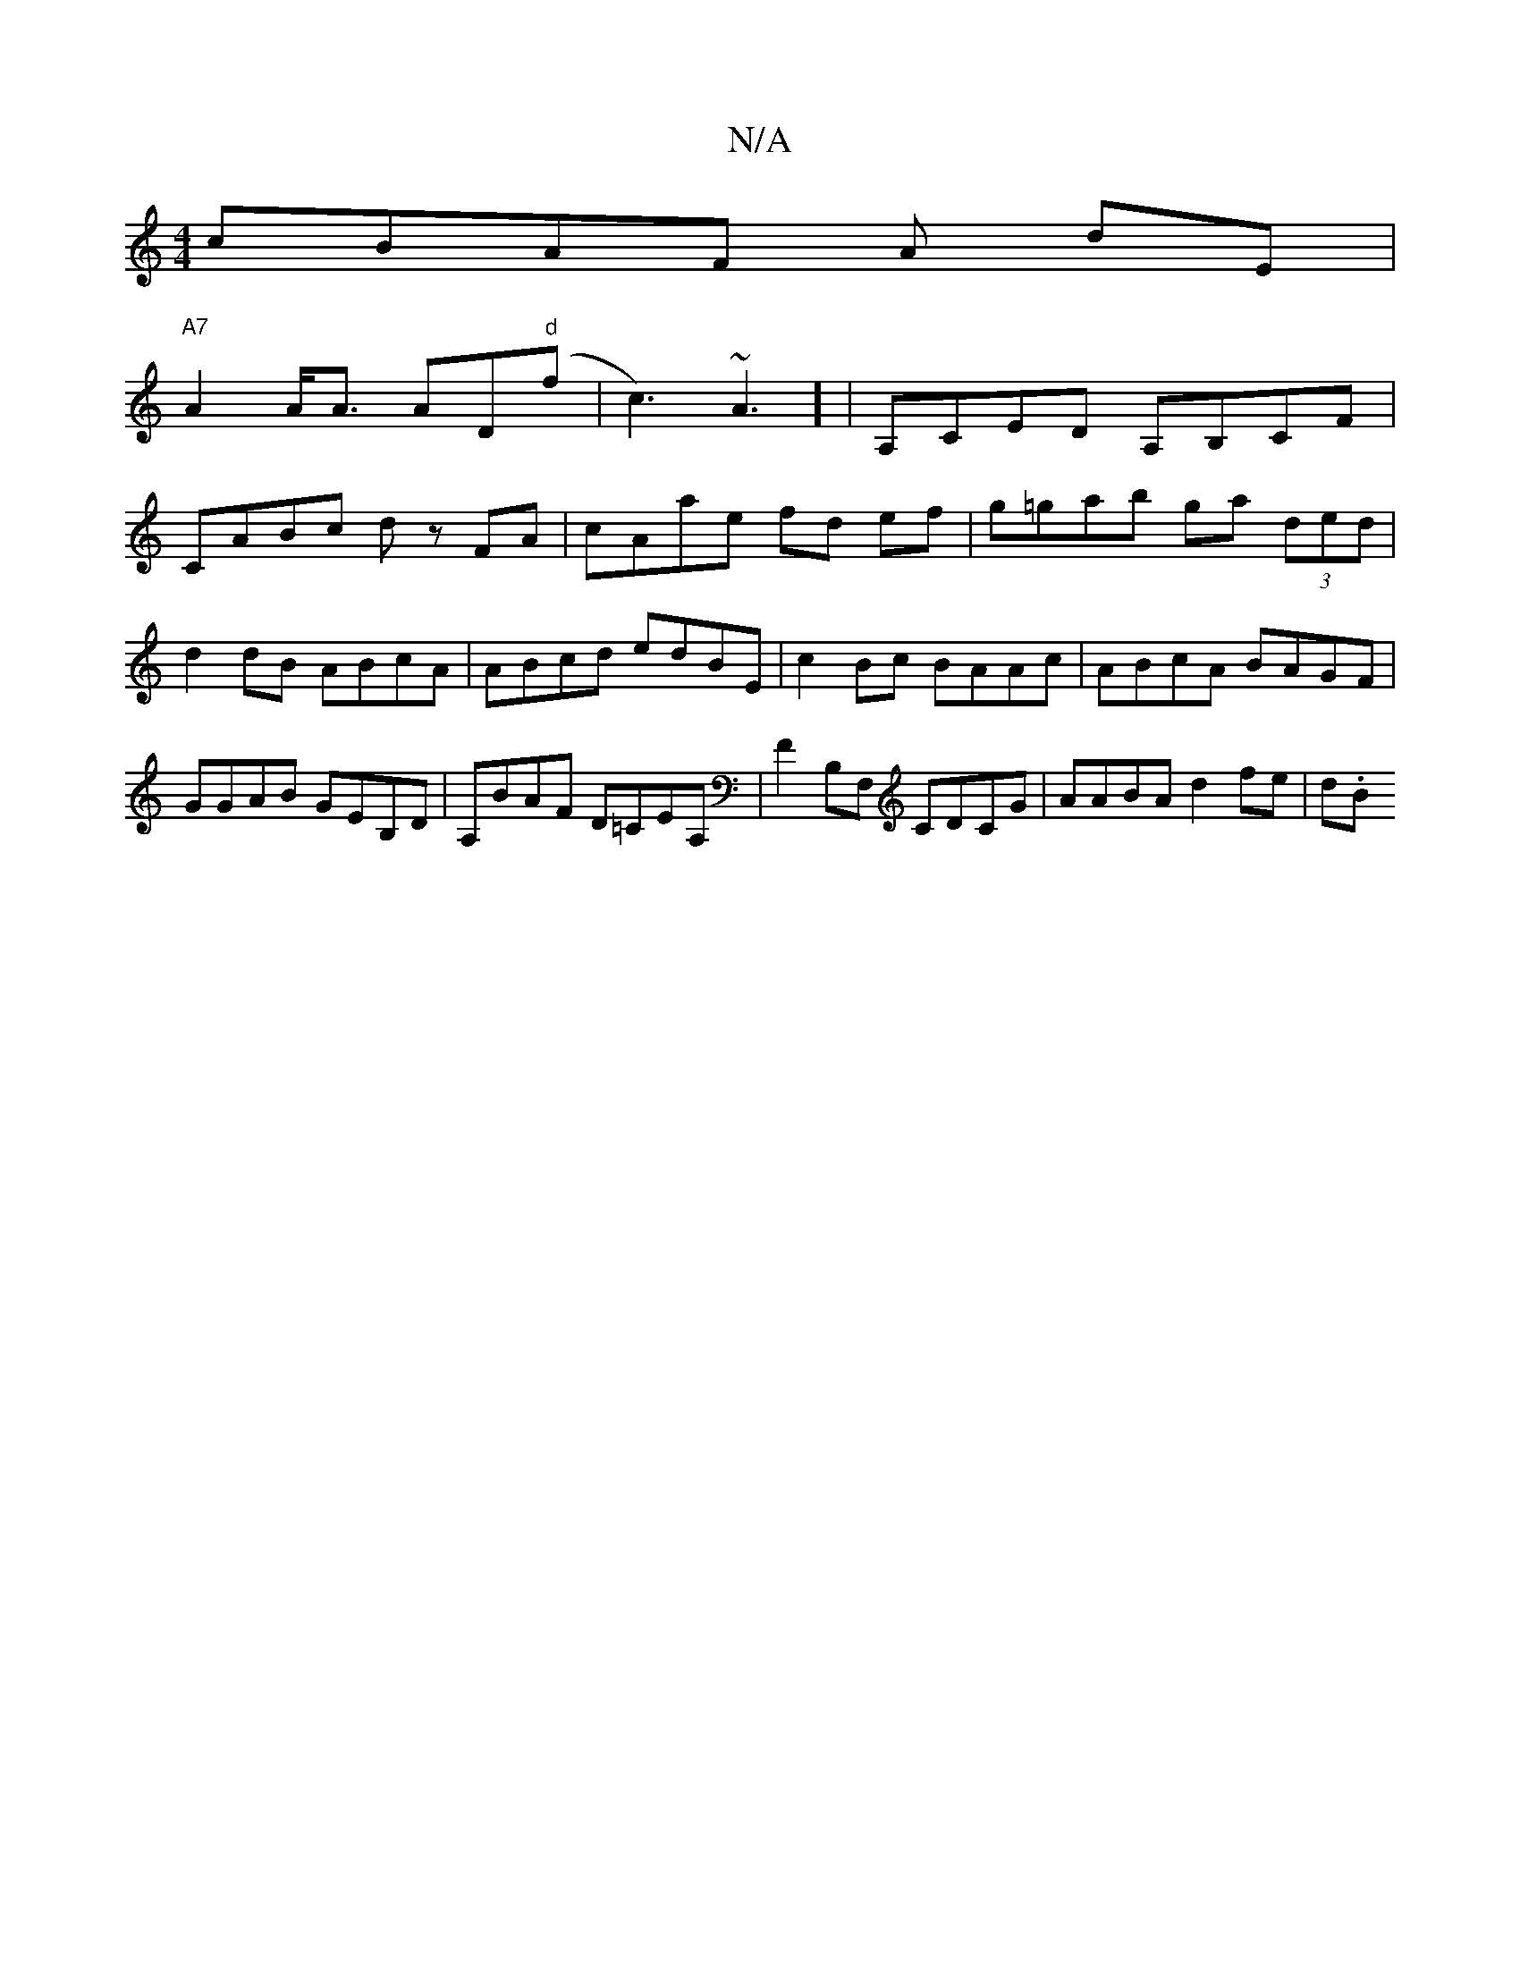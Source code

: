 X:1
T:N/A
M:4/4
R:N/A
K:Cmajor
c}BAF A dE |
"A7"A2A<A AD"d"(f|c3) ~A3] | A,CED A,B,CF|
CABc dz FA|cAae fd ef|g=gab ga (3ded | d2 dB ABcA | ABcd edBE | c2 Bc BAAc | ABcA BAGF | GGAB GEB,D | A,BAF D=CEA,|F2 B,F, CDCG|AABA d2fe|d(3.B.
